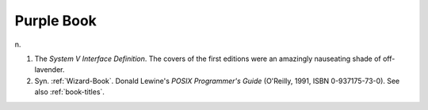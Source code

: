 .. _Purple-Book:

============================================================
Purple Book
============================================================

n\.

1.
   The *System V Interface Definition*\.
   The covers of the first editions were an amazingly nauseating shade of off-lavender.

2.
   Syn.
   :ref:`Wizard-Book`\.
   Donald Lewine's *POSIX Programmer's Guide* (O'Reilly, 1991, ISBN 0-937175-73-0).
   See also :ref:`book-titles`\.


